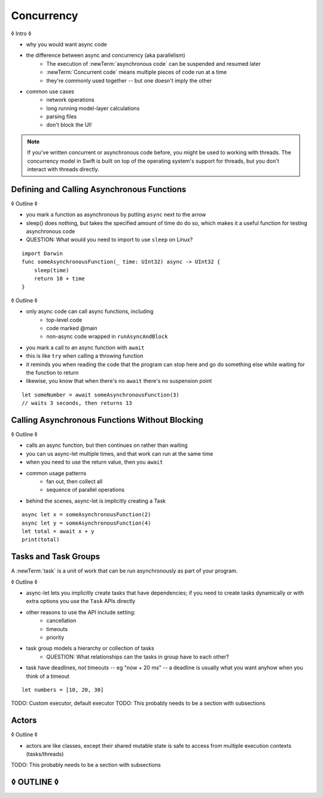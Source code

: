 Concurrency
===========

◊ Intro ◊

- why you would want async code
- the difference between async and concurrency (aka parallelism)
    + The execution of :newTerm:`asynchronous code` can be suspended and resumed later
    + :newTerm:`Concurrent code` means multiple pieces of code run at a time
    + they're commonly used together -- but one doesn't imply the other
- common use cases
    + network operations
    + long running model-layer calculations
    + parsing files
    + don't block the UI!

.. note::

   If you've written concurrent or asynchronous code before,
   you might be used to working with threads.
   The concurrency model in Swift
   is built on top of the operating system's support for threads,
   but you don't interact with threads directly.

.. _Concurrency_AsyncFunc:

Defining and Calling Asynchronous Functions
-------------------------------------------

◊ Outline ◊

- you mark a function as asynchronous by putting ``async`` next to the arrow
- sleep() does nothing, but takes the specified amount of time do do so,
  which makes it a useful function for testing asynchronous code
- QUESTION: What would you need to import to use ``sleep`` on Linux?

::

    import Darwin
    func someAsynchronousFunction(_ time: UInt32) async -> UInt32 {
        sleep(time)
        return 10 + time
    }

◊ Outline ◊

- only async code can call async functions, including
    + top-level code
    + code marked @main
    + non-async code wrapped in ``runAsyncAndBlock``
- you mark a call to an async function with ``await``
- this is like ``try`` when calling a throwing function
- it reminds you when reading the code that the program can stop here
  and go do something else while waiting for the function to return
- likewise, you know that when there's no ``await`` there's no suspension point

::

    let someNumber = await someAsynchronousFunction(3)
    // waits 3 seconds, then returns 13

.. _Concurrency_AsyncLet:

Calling Asynchronous Functions Without Blocking
-----------------------------------------------

◊ Outline ◊

- calls an async function, but then continues on rather than waiting
- you can us async-let multiple times, and that work can run at the same time
- when you need to use the return value, then you ``await``
- common usage patterns
    + fan out, then collect all
    + sequence of parallel operations
- behind the scenes, async-let is implicitly creating a Task

::

    async let x = someAsynchronousFunction(2)
    async let y = someAsynchronousFunction(4)
    let total = await x + y
    print(total)

.. _Concurrency_Tasks:

Tasks and Task Groups
---------------------

A :newTerm:`task` is a unit of work
that can be run asynchronously as part of your program.

◊ Outline ◊

- async-let lets you implicitly create tasks that have dependencies;
  if you need to create tasks dynamically or with extra options
  you use the ``Task`` APIs directly
- other reasons to use the API include setting:
    + cancellation
    + timeouts
    + priority
- task group models a hierarchy or collection of tasks
    + QUESTION: What relationships can the tasks in group have to each other?
- task have deadlines, not timeouts -- eg "now + 20 ms" --
  a deadline is usually what you want anyhow when you think of a timeout

::

    let numbers = [10, 20, 30]

TODO: Custom executor, default executor
TODO: This probably needs to be a section with subsections


.. _Concurrency_Actors:

Actors
------

◊ Outline ◊

- actors are like classes,
  except their shared mutable state is safe to access
  from multiple execution contexts (tasks/threads)

TODO: This probably needs to be a section with subsections

◊ OUTLINE ◊
-----------

.. OUTLINE

   == Async await ==

   comparison with callbacks/closures/completion handlers:

   downloadGalleryIndex("Family Vacation") { gallery in
       downloadImage(gallery.first) { image in
           show(image)
       }
   }

   TODO: Revise the discussion in the Closures chapter
   where we currently talk about completion handlers.

   let gallery = await downloadGalleryIndex("Family Vacation")
   let image = await downloadImage(gallery.first)
   show(image)

   The behavior is the same, but the 'await' version in much easier to read.
   ◊ The sync/async versions are essentially the same, just the { } are implied

   ◊ Which do I want to show first -- defining or calling an async function?
   ◊ Are there any special considerations for defining an async function?
   ◊ It doesn't take an explicit completion handler, but can it?
   ◊ You just use 'return' to complete a async function, no need to call a completion handler

   Calling an async function still runs only one piece of code at a time.
   First the code before async, then the async, and then when it's done,
   the code after the async call.

   async for loops -- loop over a bunch of values
   that are being generated asynchronously.
   handle them one at a time, instead of waiting for the whole thing:

   for try await line in doSomething() { }
   
   ok, but all of that is still doing one thing at a time
   what about actual concurrency, where we do multiple things?

   async let -- first taste of concurrency
   you can write a bunch of them, one after the other,
   and all of that code takes turns running
   TR: Is it running in parallel, or round-robin sharing the CPU/thread?

   async-let implicitly makes a task
   ... transition into Task APIs

   Task.withGroup(resultType:)
   TaskGroup.add()
   TaskGroup.next()

   [FIGURE]
   Task states

   > There's no way for reference to the child task to
   > escape the scope in which the child task is created.
   > This ensures that the structure of structured concurrency is maintained.
   > It makes it easier to reason about
   > the concurrent tasks that are executing within a given scope,
   > and also enables various optimizations.

   detached tasks --> task handles

   ... defer UnsafeCurrentTask and similar to the stdlib reference

   tasks support cancellation --
   basically, you just ask "was this work cancelled?"
   before you start doing stuff in the task.
   By convention, if you need to bail after being cancelled,
   you throw CancellationError, which is what Task.checkCancellation() does.
   This also might defer to the stdlib.

   child tasks
   cancellation and priority propogate down from parent to children
   you can wait for each child
        while let result = try await group.next() { }
        for try await result in group { }

   ... actors

   ◊ what promises are you making about concurrency/threading when you define an actor?



   in order for concurrency to happen,
   you have to be waiting for something to finish


   how much should you have to understand threads to understand this?
   Ideally you don't have to know anything about them.



   How do you meld async-await-Task-Actor with an event driven model?
   Can you feed your user events through an async sequence or Combine
   and then use for-await-in to spin an event loop?
   I think so -- but how do you get the events *into* the async sequence?



   ◊ example of calling an actor function


.. Other stuff to cover

   SE-0300
   withUnsafeContinuation
   withUnsafeThrowingContinuation
   withCheckedContinuation
   withCheckedThrowingContinuation

   SE-0302 concurrent values

.. CODE SKETCH

   func downloadAsset(name: String) -> async Data { ... }
   func downloadAsset(name: String) -> async throws Data { ... }

   ... parse the Data object, maybe to turn it into the level of a game
   ... and figure out which sprite assets you need to fetch

   actor class AssetLoader {
       static func download(_ name: String) -> Data { }
   }
